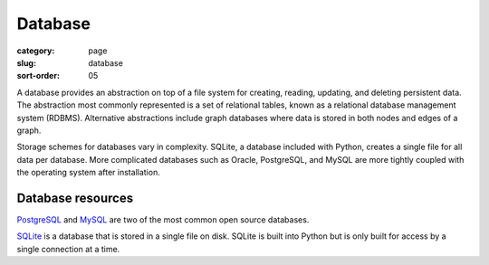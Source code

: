 Database
========

:category: page
:slug: database
:sort-order: 05

A database provides an abstraction on top of a file system for creating,
reading, updating, and deleting persistent data. The abstraction most
commonly represented is a set of relational tables, known as a 
relational database management system (RDBMS). Alternative abstractions
include graph databases where data is stored in both nodes and edges of a 
graph.

Storage schemes for databases vary in complexity. SQLite, a database 
included with Python, creates a single file for all data per database. More 
complicated databases such as Oracle, PostgreSQL, and MySQL are more tightly
coupled with the operating system after installation.

Database resources
------------------
`PostgreSQL <http://www.postgresql.org/>`_ and 
`MySQL <http://www.mysql.com/>`_ are two of the most common open source
databases.

`SQLite <http://www.sqlite.org/>`_ is a database that is stored in a single
file on disk. SQLite is built into Python but is only built for access
by a single connection at a time.

